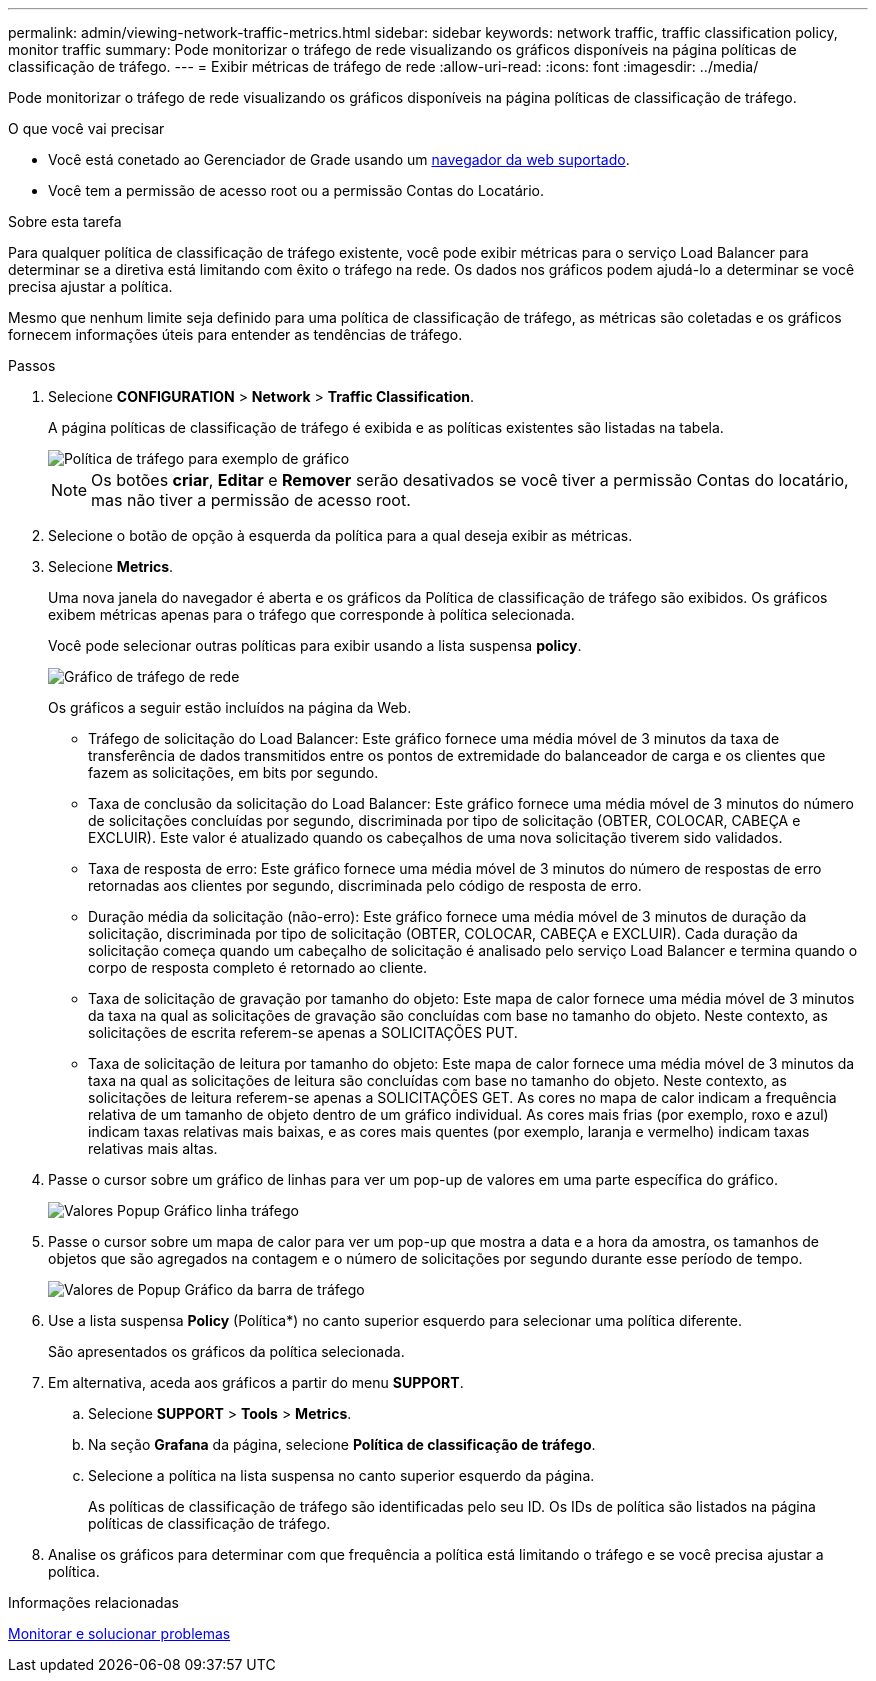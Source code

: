 ---
permalink: admin/viewing-network-traffic-metrics.html 
sidebar: sidebar 
keywords: network traffic, traffic classification policy, monitor traffic 
summary: Pode monitorizar o tráfego de rede visualizando os gráficos disponíveis na página políticas de classificação de tráfego. 
---
= Exibir métricas de tráfego de rede
:allow-uri-read: 
:icons: font
:imagesdir: ../media/


[role="lead"]
Pode monitorizar o tráfego de rede visualizando os gráficos disponíveis na página políticas de classificação de tráfego.

.O que você vai precisar
* Você está conetado ao Gerenciador de Grade usando um xref:../admin/web-browser-requirements.adoc[navegador da web suportado].
* Você tem a permissão de acesso root ou a permissão Contas do Locatário.


.Sobre esta tarefa
Para qualquer política de classificação de tráfego existente, você pode exibir métricas para o serviço Load Balancer para determinar se a diretiva está limitando com êxito o tráfego na rede. Os dados nos gráficos podem ajudá-lo a determinar se você precisa ajustar a política.

Mesmo que nenhum limite seja definido para uma política de classificação de tráfego, as métricas são coletadas e os gráficos fornecem informações úteis para entender as tendências de tráfego.

.Passos
. Selecione *CONFIGURATION* > *Network* > *Traffic Classification*.
+
A página políticas de classificação de tráfego é exibida e as políticas existentes são listadas na tabela.

+
image::../media/traffic_classification_policies_main_screen_w_examples.png[Política de tráfego para exemplo de gráfico]

+

NOTE: Os botões *criar*, *Editar* e *Remover* serão desativados se você tiver a permissão Contas do locatário, mas não tiver a permissão de acesso root.

. Selecione o botão de opção à esquerda da política para a qual deseja exibir as métricas.
. Selecione *Metrics*.
+
Uma nova janela do navegador é aberta e os gráficos da Política de classificação de tráfego são exibidos. Os gráficos exibem métricas apenas para o tráfego que corresponde à política selecionada.

+
Você pode selecionar outras políticas para exibir usando a lista suspensa *policy*.

+
image::../media/traffic_classification_policy_graph.png[Gráfico de tráfego de rede]

+
Os gráficos a seguir estão incluídos na página da Web.

+
** Tráfego de solicitação do Load Balancer: Este gráfico fornece uma média móvel de 3 minutos da taxa de transferência de dados transmitidos entre os pontos de extremidade do balanceador de carga e os clientes que fazem as solicitações, em bits por segundo.
** Taxa de conclusão da solicitação do Load Balancer: Este gráfico fornece uma média móvel de 3 minutos do número de solicitações concluídas por segundo, discriminada por tipo de solicitação (OBTER, COLOCAR, CABEÇA e EXCLUIR). Este valor é atualizado quando os cabeçalhos de uma nova solicitação tiverem sido validados.
** Taxa de resposta de erro: Este gráfico fornece uma média móvel de 3 minutos do número de respostas de erro retornadas aos clientes por segundo, discriminada pelo código de resposta de erro.
** Duração média da solicitação (não-erro): Este gráfico fornece uma média móvel de 3 minutos de duração da solicitação, discriminada por tipo de solicitação (OBTER, COLOCAR, CABEÇA e EXCLUIR). Cada duração da solicitação começa quando um cabeçalho de solicitação é analisado pelo serviço Load Balancer e termina quando o corpo de resposta completo é retornado ao cliente.
** Taxa de solicitação de gravação por tamanho do objeto: Este mapa de calor fornece uma média móvel de 3 minutos da taxa na qual as solicitações de gravação são concluídas com base no tamanho do objeto. Neste contexto, as solicitações de escrita referem-se apenas a SOLICITAÇÕES PUT.
** Taxa de solicitação de leitura por tamanho do objeto: Este mapa de calor fornece uma média móvel de 3 minutos da taxa na qual as solicitações de leitura são concluídas com base no tamanho do objeto. Neste contexto, as solicitações de leitura referem-se apenas a SOLICITAÇÕES GET. As cores no mapa de calor indicam a frequência relativa de um tamanho de objeto dentro de um gráfico individual. As cores mais frias (por exemplo, roxo e azul) indicam taxas relativas mais baixas, e as cores mais quentes (por exemplo, laranja e vermelho) indicam taxas relativas mais altas.


. Passe o cursor sobre um gráfico de linhas para ver um pop-up de valores em uma parte específica do gráfico.
+
image::../media/traffic_classification_policy_graph_popup_closeup.png[Valores Popup Gráfico linha tráfego]

. Passe o cursor sobre um mapa de calor para ver um pop-up que mostra a data e a hora da amostra, os tamanhos de objetos que são agregados na contagem e o número de solicitações por segundo durante esse período de tempo.
+
image::../media/traffic_classification_policy_heatmap_closeup.png[Valores de Popup Gráfico da barra de tráfego]

. Use a lista suspensa *Policy* (Política*) no canto superior esquerdo para selecionar uma política diferente.
+
São apresentados os gráficos da política selecionada.

. Em alternativa, aceda aos gráficos a partir do menu *SUPPORT*.
+
.. Selecione *SUPPORT* > *Tools* > *Metrics*.
.. Na seção *Grafana* da página, selecione *Política de classificação de tráfego*.
.. Selecione a política na lista suspensa no canto superior esquerdo da página.
+
As políticas de classificação de tráfego são identificadas pelo seu ID. Os IDs de política são listados na página políticas de classificação de tráfego.



. Analise os gráficos para determinar com que frequência a política está limitando o tráfego e se você precisa ajustar a política.


.Informações relacionadas
xref:../monitor/index.adoc[Monitorar e solucionar problemas]
